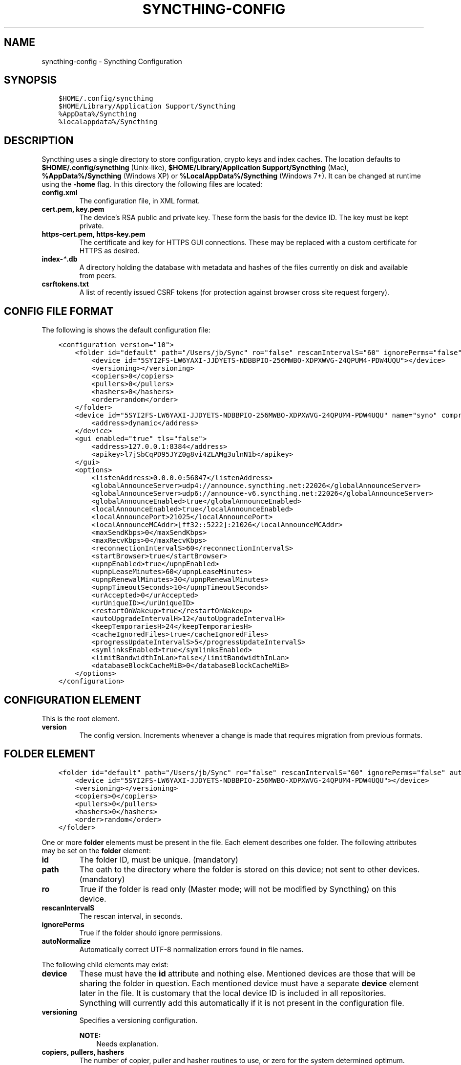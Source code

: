 .\" Man page generated from reStructuredText.
.
.
.nr rst2man-indent-level 0
.
.de1 rstReportMargin
\\$1 \\n[an-margin]
level \\n[rst2man-indent-level]
level margin: \\n[rst2man-indent\\n[rst2man-indent-level]]
-
\\n[rst2man-indent0]
\\n[rst2man-indent1]
\\n[rst2man-indent2]
..
.de1 INDENT
.\" .rstReportMargin pre:
. RS \\$1
. nr rst2man-indent\\n[rst2man-indent-level] \\n[an-margin]
. nr rst2man-indent-level +1
.\" .rstReportMargin post:
..
.de UNINDENT
. RE
.\" indent \\n[an-margin]
.\" old: \\n[rst2man-indent\\n[rst2man-indent-level]]
.nr rst2man-indent-level -1
.\" new: \\n[rst2man-indent\\n[rst2man-indent-level]]
.in \\n[rst2man-indent\\n[rst2man-indent-level]]u
..
.TH "SYNCTHING-CONFIG" "5" "Jan 25, 2022" "v0.11" "Syncthing"
.SH NAME
syncthing-config \- Syncthing Configuration
.SH SYNOPSIS
.INDENT 0.0
.INDENT 3.5
.sp
.nf
.ft C
$HOME/.config/syncthing
$HOME/Library/Application Support/Syncthing
%AppData%/Syncthing
%localappdata%/Syncthing
.ft P
.fi
.UNINDENT
.UNINDENT
.SH DESCRIPTION
.sp
Syncthing uses a single directory to store configuration, crypto keys
and index caches. The location defaults to \fB$HOME/.config/syncthing\fP
(Unix\-like), \fB$HOME/Library/Application Support/Syncthing\fP (Mac),
\fB%AppData%/Syncthing\fP (Windows XP) or \fB%LocalAppData%/Syncthing\fP
(Windows 7+). It can be changed at runtime using the \fB\-home\fP flag. In this
directory the following files are located:
.INDENT 0.0
.TP
.B \fBconfig.xml\fP
The configuration file, in XML format.
.TP
.B \fBcert.pem\fP, \fBkey.pem\fP
The device’s RSA public and private key. These form the basis for the
device ID. The key must be kept private.
.TP
.B \fBhttps\-cert.pem\fP, \fBhttps\-key.pem\fP
The certificate and key for HTTPS GUI connections. These may be replaced
with a custom certificate for HTTPS as desired.
.TP
.B \fBindex\-\fP\fI*\fP\fB\&.db\fP
A directory holding the database with metadata and hashes of the files
currently on disk and available from peers.
.TP
.B \fBcsrftokens.txt\fP
A list of recently issued CSRF tokens (for protection against browser cross
site request forgery).
.UNINDENT
.SH CONFIG FILE FORMAT
.sp
The following is shows the default configuration file:
.INDENT 0.0
.INDENT 3.5
.sp
.nf
.ft C
<configuration version="10">
    <folder id="default" path="/Users/jb/Sync" ro="false" rescanIntervalS="60" ignorePerms="false" autoNormalize="false">
        <device id="5SYI2FS\-LW6YAXI\-JJDYETS\-NDBBPIO\-256MWBO\-XDPXWVG\-24QPUM4\-PDW4UQU"></device>
        <versioning></versioning>
        <copiers>0</copiers>
        <pullers>0</pullers>
        <hashers>0</hashers>
        <order>random</order>
    </folder>
    <device id="5SYI2FS\-LW6YAXI\-JJDYETS\-NDBBPIO\-256MWBO\-XDPXWVG\-24QPUM4\-PDW4UQU" name="syno" compression="metadata" introducer="false">
        <address>dynamic</address>
    </device>
    <gui enabled="true" tls="false">
        <address>127.0.0.1:8384</address>
        <apikey>l7jSbCqPD95JYZ0g8vi4ZLAMg3ulnN1b</apikey>
    </gui>
    <options>
        <listenAddress>0.0.0.0:56847</listenAddress>
        <globalAnnounceServer>udp4://announce.syncthing.net:22026</globalAnnounceServer>
        <globalAnnounceServer>udp6://announce\-v6.syncthing.net:22026</globalAnnounceServer>
        <globalAnnounceEnabled>true</globalAnnounceEnabled>
        <localAnnounceEnabled>true</localAnnounceEnabled>
        <localAnnouncePort>21025</localAnnouncePort>
        <localAnnounceMCAddr>[ff32::5222]:21026</localAnnounceMCAddr>
        <maxSendKbps>0</maxSendKbps>
        <maxRecvKbps>0</maxRecvKbps>
        <reconnectionIntervalS>60</reconnectionIntervalS>
        <startBrowser>true</startBrowser>
        <upnpEnabled>true</upnpEnabled>
        <upnpLeaseMinutes>60</upnpLeaseMinutes>
        <upnpRenewalMinutes>30</upnpRenewalMinutes>
        <upnpTimeoutSeconds>10</upnpTimeoutSeconds>
        <urAccepted>0</urAccepted>
        <urUniqueID></urUniqueID>
        <restartOnWakeup>true</restartOnWakeup>
        <autoUpgradeIntervalH>12</autoUpgradeIntervalH>
        <keepTemporariesH>24</keepTemporariesH>
        <cacheIgnoredFiles>true</cacheIgnoredFiles>
        <progressUpdateIntervalS>5</progressUpdateIntervalS>
        <symlinksEnabled>true</symlinksEnabled>
        <limitBandwidthInLan>false</limitBandwidthInLan>
        <databaseBlockCacheMiB>0</databaseBlockCacheMiB>
    </options>
</configuration>
.ft P
.fi
.UNINDENT
.UNINDENT
.SH CONFIGURATION ELEMENT
.sp
This is the root element.
.INDENT 0.0
.TP
.B version
The config version. Increments whenever a change is made that requires
migration from previous formats.
.UNINDENT
.SH FOLDER ELEMENT
.INDENT 0.0
.INDENT 3.5
.sp
.nf
.ft C
<folder id="default" path="/Users/jb/Sync" ro="false" rescanIntervalS="60" ignorePerms="false" autoNormalize="false">
    <device id="5SYI2FS\-LW6YAXI\-JJDYETS\-NDBBPIO\-256MWBO\-XDPXWVG\-24QPUM4\-PDW4UQU"></device>
    <versioning></versioning>
    <copiers>0</copiers>
    <pullers>0</pullers>
    <hashers>0</hashers>
    <order>random</order>
</folder>
.ft P
.fi
.UNINDENT
.UNINDENT
.sp
One or more \fBfolder\fP elements must be present in the file. Each element
describes one folder. The following attributes may be set on the \fBfolder\fP
element:
.INDENT 0.0
.TP
.B id
The folder ID, must be unique. (mandatory)
.TP
.B path
The oath to the directory where the folder is stored on this
device; not sent to other devices. (mandatory)
.TP
.B ro
True if the folder is read only (Master mode; will not be modified by
Syncthing) on this device.
.TP
.B rescanIntervalS
The rescan interval, in seconds.
.TP
.B ignorePerms
True if the folder should ignore permissions.
.TP
.B autoNormalize
Automatically correct UTF\-8 normalization errors found in file names.
.UNINDENT
.sp
The following child elements may exist:
.INDENT 0.0
.TP
.B device
These must have the \fBid\fP attribute and nothing else. Mentioned devices
are those that will be sharing the folder in question. Each mentioned
device must have a separate \fBdevice\fP element later in the file. It is
customary that the local device ID is included in all repositories.
Syncthing will currently add this automatically if it is not present in
the configuration file.
.TP
.B versioning
Specifies a versioning configuration.
.sp
\fBNOTE:\fP
.INDENT 7.0
.INDENT 3.5
Needs explanation.
.UNINDENT
.UNINDENT
.TP
.B copiers, pullers, hashers
The number of copier, puller and hasher routines to use, or zero for the
system determined optimum. These are low level performance options for
advanced users only; do not change unless requested to or you’ve actually
read and understood the code yourself. :)
.TP
.B order
The order in which needed files should be pulled from the cluster.
The possibles values are:
.INDENT 7.0
.TP
.B random
Pull files in random order. This optimizes for balancing resources among
the devices in a cluster.
.TP
.B alphabetic
Pull files ordered by file name alphabetically.
.TP
.B smallestFirst, largestFirst
Pull files ordered by file size; smallest and largest first respectively.
.TP
.B oldestFirst, newestFirst
Pull files ordered by modification time; oldest and newest first
respectively.
.UNINDENT
.UNINDENT
.SH DEVICE ELEMENT
.INDENT 0.0
.INDENT 3.5
.sp
.nf
.ft C
<device id="5SYI2FS\-LW6YAXI\-JJDYETS\-NDBBPIO\-256MWBO\-XDPXWVG\-24QPUM4\-PDW4UQU" name="syno" compression="metadata" introducer="false">
    <address>dynamic</address>
</device>
.ft P
.fi
.UNINDENT
.UNINDENT
.sp
One or more \fBdevice\fP elements must be present in the file. Each element
describes a device participating in the cluster. It is customary to include a
\fBdevice\fP element for the local device; Syncthing will currently add one if
it is not present. The following attributes may be set on the \fBdevice\fP
element:
.INDENT 0.0
.TP
.B id
The device ID. This must be written in canonical form, that is without any
spaces or dashes. (mandatory)
.TP
.B name
A friendly name for the device. (optional)
.TP
.B compression
Whether to use protocol compression when sending messages to this device.
The possible values are:
.INDENT 7.0
.TP
.B metadata
Compress metadata packets, such as index information. Metadata is
usually very compression friendly so this is a good default.
.TP
.B always
Compress all packets, including file data. This is recommended if the
folders contents are mainly compressible data such as documents or
text files.
.TP
.B never
Disable all compression.
.UNINDENT
.TP
.B introducer
Set to true if this device should be trusted as an introducer, i.e. we
should copy their list of devices per folder when connecting.
.UNINDENT
.sp
In addition, one or more \fBaddress\fP child elements must be present. Each
contains an address to use when attempting to connect to this device and will
be tried in order. Accepted formats are:
.INDENT 0.0
.TP
.B IPv4 address (\fB192.0.2.42\fP)
The default port (22000) is used.
.TP
.B IPv4 address and port (\fB192.0.2.42:12345\fP)
The address and port is used as given.
.TP
.B IPv6 address (\fB2001:db8::23:42\fP)
The default port (22000) is used.
.TP
.B IPv6 address and port (\fB[2001:db8::23:42]:12345\fP)
The address and port is used as given. The address must be enclosed in
angled brackets.
.TP
.B \fBdynamic\fP
The word \fBdynamic\fP means to use local and global discovery to find the
device.
.UNINDENT
.SH GUI ELEMENT
.INDENT 0.0
.INDENT 3.5
.sp
.nf
.ft C
<gui enabled="true" tls="false">
    <address>127.0.0.1:8384</address>
    <apikey>l7jSbCqPD95JYZ0g8vi4ZLAMg3ulnN1b</apikey>
</gui>
.ft P
.fi
.UNINDENT
.UNINDENT
.sp
There must be exactly one \fBgui\fP element. The GUI configuration is also used
by the rest\-api and the event\-api\&. The following attributes may
be set on the \fBgui\fP element:
.INDENT 0.0
.TP
.B enabled
If not \fBtrue\fP, the GUI and API will not be started.
.TP
.B tls
If set to \fBtrue\fP, TLS (HTTPS) will be enforced. Non\-HTTPS requests will
be redirected to HTTPS. When this is set to \fBfalse\fP, TLS connections are
still possible but it is not mandatory.
.UNINDENT
.sp
The following child elements may be present:
.INDENT 0.0
.TP
.B address
Set the listen addresses. One or more address elements must be present.
Allowed address formats are:
.INDENT 7.0
.TP
.B IPv4 address and port (\fB127.0.0.1:8384\fP)
The address and port is used as given.
.TP
.B IPv6 address and port (\fB[::1]:8384\fP)
The address and port is used as given. The address must be enclosed in
angled brackets.
.TP
.B Wildcard and port (\fB0.0.0.0:12345\fP, \fB[::]:12345\fP, \fB:12345\fP)
These are equivalent and will result in Syncthing listening on all
interfaces and both IPv4 and IPv6.
.UNINDENT
.TP
.B username
Set to require authentication.
.TP
.B password
Contains the bcrypt hash of the real password.
.TP
.B apikey
If set, this is the API key that enables usage of the REST interface.
.UNINDENT
.SH OPTIONS ELEMENT
.INDENT 0.0
.INDENT 3.5
.sp
.nf
.ft C
<options>
    <listenAddress>0.0.0.0:56847</listenAddress>
    <globalAnnounceServer>udp4://announce.syncthing.net:22026</globalAnnounceServer>
    <globalAnnounceServer>udp6://announce\-v6.syncthing.net:22026</globalAnnounceServer>
    <globalAnnounceEnabled>true</globalAnnounceEnabled>
    <localAnnounceEnabled>true</localAnnounceEnabled>
    <localAnnouncePort>21025</localAnnouncePort>
    <localAnnounceMCAddr>[ff32::5222]:21026</localAnnounceMCAddr>
    <maxSendKbps>0</maxSendKbps>
    <maxRecvKbps>0</maxRecvKbps>
    <reconnectionIntervalS>60</reconnectionIntervalS>
    <startBrowser>true</startBrowser>
    <upnpEnabled>true</upnpEnabled>
    <upnpLeaseMinutes>60</upnpLeaseMinutes>
    <upnpRenewalMinutes>30</upnpRenewalMinutes>
    <upnpTimeoutSeconds>10</upnpTimeoutSeconds>
    <urAccepted>0</urAccepted>
    <urUniqueID></urUniqueID>
    <restartOnWakeup>true</restartOnWakeup>
    <autoUpgradeIntervalH>12</autoUpgradeIntervalH>
    <keepTemporariesH>24</keepTemporariesH>
    <cacheIgnoredFiles>true</cacheIgnoredFiles>
    <progressUpdateIntervalS>5</progressUpdateIntervalS>
    <symlinksEnabled>true</symlinksEnabled>
    <limitBandwidthInLan>false</limitBandwidthInLan>
    <databaseBlockCacheMiB>0</databaseBlockCacheMiB>
    <pingTimeoutS>60</pingTimeoutS>
    <pingIdleTimeS>120</pingIdleTimeS>
</options>
.ft P
.fi
.UNINDENT
.UNINDENT
.sp
The \fBoptions\fP element contains all other global configuration options.
.INDENT 0.0
.TP
.B listenAddress
The listen address for incoming sync connections. See the \fBaddress\fP
element under the \fI\%GUI Element\fP for allowed syntax.
.TP
.B globalAnnounceServer
A URI to a global announce (discvoery) server. Allowed protocol prefixes
are \fBudp4://\fP (UDP over IPv4), \fBudp6://\fP (UDP over IPv6) and
\fBudp://\fP (UDP over any available protocol).
.TP
.B globalAnnounceEnabled
Whether to announce this device to the global announce (discovery) server,
and also use it to look up other device.
.TP
.B localAnnounceEnabled
Whether to send announcements to the local LAN, also use such
announcements to find other devices.
.TP
.B localAnnouncePort
The port on which to listen and send IPv4 broadcast announcements to.
.TP
.B localAnnounceMCAddr
The group address and port to join and send IPv6 multicast announcements on.
.TP
.B maxSendKbps
Outgoing data rate limit, in kibibits per second.
.TP
.B maxRecvKbps
Incoming data rate limits, in kibibits per second.
.TP
.B reconnectionIntervalS
The number of seconds to wait between each attempt to connect to currently
unconnected devices.
.TP
.B startBrowser
Whether to attempt to start a browser to show the GUI when Syncthing starts.
.TP
.B upnpEnabled
Whether to attempt to perform an UPnP port mapping for incoming sync
connections.
.TP
.B upnpLeaseMinutes
Request a lease for this many minutes; zero to request a permanent lease.
.TP
.B upnpRenewalMinutes
Attempt to renew the lease after this many minutes.
.TP
.B upnpTimeoutSeconds
When scanning for UPnP devices, wait this long for responses.
.TP
.B urAccepted
Whether the user as accepted to submit anonymous usage data. The default,
\fB0\fP, mean the user has not made a choice, and Syncthing will ask at some
point in the future. \fB\-1\fP means no, a number above zero means that that
version of usage reporting has been accepted.
.TP
.B urUniqueID
The unique ID sent together with the usage report. Generated when usage
reporting is enabled.
.TP
.B restartOnWakeup
Whether to perform a restart of Syncthing when it is detected that we are
waking from sleep mode (i.e. a folded up laptop).
.TP
.B autoUpgradeIntervalH
Check for a newer version after this many hours. Set to zero to disable
automatic upgrades.
.TP
.B keepTemporariesH
Keep temporary failed transfers for this many hours. While the temporaries
are kept, the data they contain need not be transferred again.
.TP
.B cacheIgnoredFiles
Whether to cache the results of ignore pattern evaluation. Performance at
the price of memory.
.TP
.B progressUpdateIntervalS
.
\fBNOTE:\fP
.INDENT 7.0
.INDENT 3.5
Requires explanation.
.UNINDENT
.UNINDENT
.TP
.B symlinksEnabled
Whether to sync symlinks, if supported by the system.
.TP
.B limitBandwidthInLan
Whether to apply bandwidth limits to devices in the same broadcast domain
as the local device.
.TP
.B databaseBlockCacheMiB
Override the automatically calculated database block cache size. Don’t,
unless you’re very short on memory, in which case you want to set this to
\fB8\fP\&.
.TP
.B pingTimeoutS
Ping\-timeout in seconds. Don’t change it unless you are having issues due to
slow response time (slow connection/cpu) and large index exchanges
.TP
.B pingIdleTimeS
ping interval in seconds. Don’t change it unless you feel it’s necessary.
.UNINDENT
.SH AUTHOR
The Syncthing Authors
.SH COPYRIGHT
2015, The Syncthing Authors
.\" Generated by docutils manpage writer.
.
